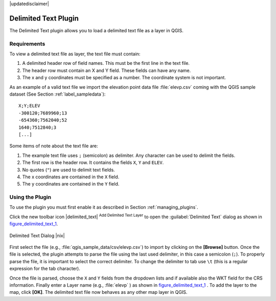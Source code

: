 |updatedisclaimer|

.. comment out this Section (by putting '|updatedisclaimer|' on top) if file is not uptodate with release

.. _label_dltext:

Delimited Text Plugin
=====================

The Delimited Text plugin allows you to load a delimited text file as a layer in
QGIS.

Requirements
------------

To view a delimited text file as layer, the text file must contain:

#. A delimited header row of field names. This must be the first line in the text
   file.
#. The header row must contain an X and Y field. These fields can have any name.
#. The x and y coordinates must be specified as a number. The coordinate system
   is not important.

As an example of a valid text file we import the elevation point data file
:file:`elevp.csv` coming with the QGIS sample dataset (See Section
:ref:`label_sampledata`):

::

 X;Y;ELEV
 -300120;7689960;13
 -654360;7562040;52
 1640;7512840;3
 [...]

Some items of note about the text file are:

#. The example text file uses ``;`` (semicolon) as delimiter. Any character can
   be used to delimit the fields.
#. The first row is the header row. It contains the fields ``X``, ``Y`` and ``ELEV``.
#. No quotes (``"``) are used to delimit text fields.
#. The x coordinates are contained in the ``X`` field.
#. The y coordinates are contained in the ``Y`` field.

Using the Plugin
----------------

To use the plugin you must first enable it as described in Section
:ref:`managing_plugins`.

Click the new toolbar icon |delimited_text| :sup:`Add Delimited Text Layer` to
open the :guilabel:`Delimited Text` dialog as shown in figure_delimited_text_1_.

.. _figure_delimited_text_1:

.. only:: html

   **Figure Delimited Text 1:**

.. figure:: /static/user_manual/plugins/delimited_text_dialog.png
   :align: center
   :width: 30em

   Delimited Text Dialog |nix|

First select the file (e.g., :file:`qgis_sample_data/csv/elevp.csv`) to import
by clicking on the **[Browse]** button. Once the file is selected, the plugin
attempts to parse the file using the last used delimiter, in this case a semicolon
(``;``). To properly parse the file, it is important to select the correct
delimiter. To change the delimiter to tab use ``\t`` (this is a regular expression
for the tab character).

Once the file is parsed, choose the ``X`` and ``Y`` fields from the dropdown
lists and if available also the WKT field for the CRS information. Finally enter
a Layer name (e.g., :file:`elevp` ) as shown in figure_delimited_text_1_ . To
add the layer to the map, click **[OK]**. The delimited text file now behaves as
any other map layer in QGIS.
